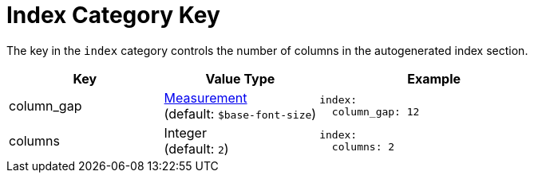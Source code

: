= Index Category Key
:navtitle: Index
:source-language: yaml

The key in the `index` category controls the number of columns in the autogenerated index section.

[cols="4,4,6a"]
|===
|Key |Value Type |Example

|column_gap
|xref:measurement-units.adoc[Measurement] +
(default: `$base-font-size`)
|[source]
index:
  column_gap: 12

|columns
|Integer +
(default: `2`)
|[source]
index:
  columns: 2
|===
